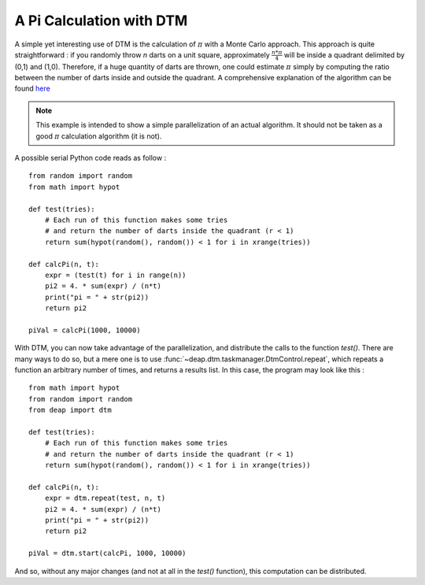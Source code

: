 .. _dtmPi: 

=========================
A Pi Calculation with DTM
=========================

A simple yet interesting use of DTM is the calculation of :math:`\pi` with a Monte Carlo approach. This approach is quite straightforward : if you randomly throw *n* darts on a unit square, approximately :math:`\frac{n * \pi}{4}` will be inside a quadrant delimited by (0,1) and (1,0). Therefore, if a huge quantity of darts are thrown, one could estimate :math:`\pi` simply by computing the ratio between the number of darts inside and outside the quadrant. A comprehensive explanation of the algorithm can be found `here <http://www.physics.buffalo.edu/phy516/jan25.pdf>`_

.. note::
    This example is intended to show a simple parallelization of an actual algorithm. It should not be taken as a good :math:`\pi` calculation algorithm (it is not).

A possible serial Python code reads as follow : ::

    from random import random
    from math import hypot

    def test(tries):
        # Each run of this function makes some tries
        # and return the number of darts inside the quadrant (r < 1)
        return sum(hypot(random(), random()) < 1 for i in xrange(tries))
        
    def calcPi(n, t):
        expr = (test(t) for i in range(n))
        pi2 = 4. * sum(expr) / (n*t)
        print("pi = " + str(pi2))
        return pi2
        
    piVal = calcPi(1000, 10000)

With DTM, you can now take advantage of the parallelization, and distribute the calls to the function *test()*. There are many ways to do so, but a mere one is to use :func:`~deap.dtm.taskmanager.DtmControl.repeat`, which repeats a function an arbitrary number of times, and returns a results list. In this case, the program may look like this : ::
    
    from math import hypot
    from random import random
    from deap import dtm

    def test(tries):
        # Each run of this function makes some tries
        # and return the number of darts inside the quadrant (r < 1)
        return sum(hypot(random(), random()) < 1 for i in xrange(tries))
     
    def calcPi(n, t):
        expr = dtm.repeat(test, n, t)
        pi2 = 4. * sum(expr) / (n*t)
        print("pi = " + str(pi2))
        return pi2

    piVal = dtm.start(calcPi, 1000, 10000)

And so, without any major changes (and not at all in the *test()* function), this computation can be distributed.